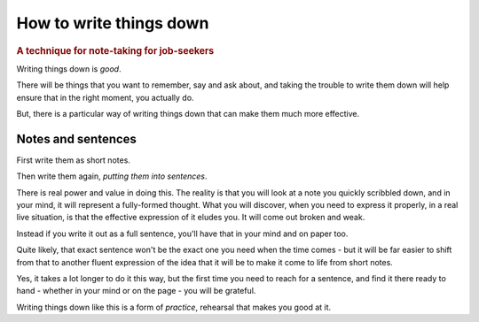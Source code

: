 .. _writing-things-down:

========================
How to write things down
========================

..  rubric:: A technique for note-taking for job-seekers


Writing things down is *good*.

There will be things that you want to remember, say and ask about, and taking the trouble to write them down will help ensure that in the right moment, you actually do.

But, there is a particular way of writing things down that can make them much more effective.


Notes and sentences
===================

First write them as short notes.

Then write them again, *putting them into sentences*.

There is real power and value in doing this. The reality is that you will look at a note you quickly scribbled down, and in your mind, it will represent a fully-formed thought. What you will discover, when you need to express it properly, in a real live situation, is that the effective expression of it eludes you. It will come out broken and weak.

Instead if you write it out as a full sentence, you'll have that in your mind and on paper too.

Quite likely, that exact sentence won't be the exact one you need when the time comes - but it will be far easier to shift from that to another fluent expression of the idea that it will be to make it come to life from short notes.

Yes, it takes a lot longer to do it this way, but the first time you need to reach for a sentence, and find it there ready to hand - whether in your mind or on the page - you will be grateful.

Writing things down like this is a form of *practice*, rehearsal that makes you good at it.
